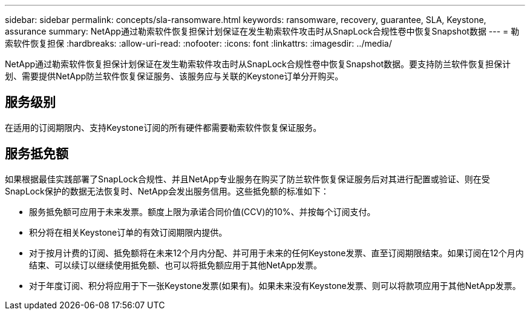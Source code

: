 ---
sidebar: sidebar 
permalink: concepts/sla-ransomware.html 
keywords: ransomware, recovery, guarantee, SLA, Keystone, assurance 
summary: NetApp通过勒索软件恢复担保计划保证在发生勒索软件攻击时从SnapLock合规性卷中恢复Snapshot数据 
---
= 勒索软件恢复担保
:hardbreaks:
:allow-uri-read: 
:nofooter: 
:icons: font
:linkattrs: 
:imagesdir: ../media/


[role="lead"]
NetApp通过勒索软件恢复担保计划保证在发生勒索软件攻击时从SnapLock合规性卷中恢复Snapshot数据。要支持防兰软件恢复担保计划、需要提供NetApp防兰软件恢复保证服务、该服务应与关联的Keystone订单分开购买。



== 服务级别

在适用的订阅期限内、支持Keystone订阅的所有硬件都需要勒索软件恢复保证服务。



== 服务抵免额

如果根据最佳实践部署了SnapLock合规性、并且NetApp专业服务在购买了防兰软件恢复保证服务后对其进行配置或验证、则在受SnapLock保护的数据无法恢复时、NetApp会发出服务信用。这些抵免额的标准如下：

* 服务抵免额可应用于未来发票。额度上限为承诺合同价值(CCV)的10%、并按每个订阅支付。
* 积分将在相关Keystone订单的有效订阅期限内提供。
* 对于按月计费的订阅、抵免额将在未来12个月内分配、并可用于未来的任何Keystone发票、直至订阅期限结束。如果订阅在12个月内结束、可以续订以继续使用抵免额、也可以将抵免额应用于其他NetApp发票。
* 对于年度订阅、积分将应用于下一张Keystone发票(如果有)。如果未来没有Keystone发票、则可以将款项应用于其他NetApp发票。

